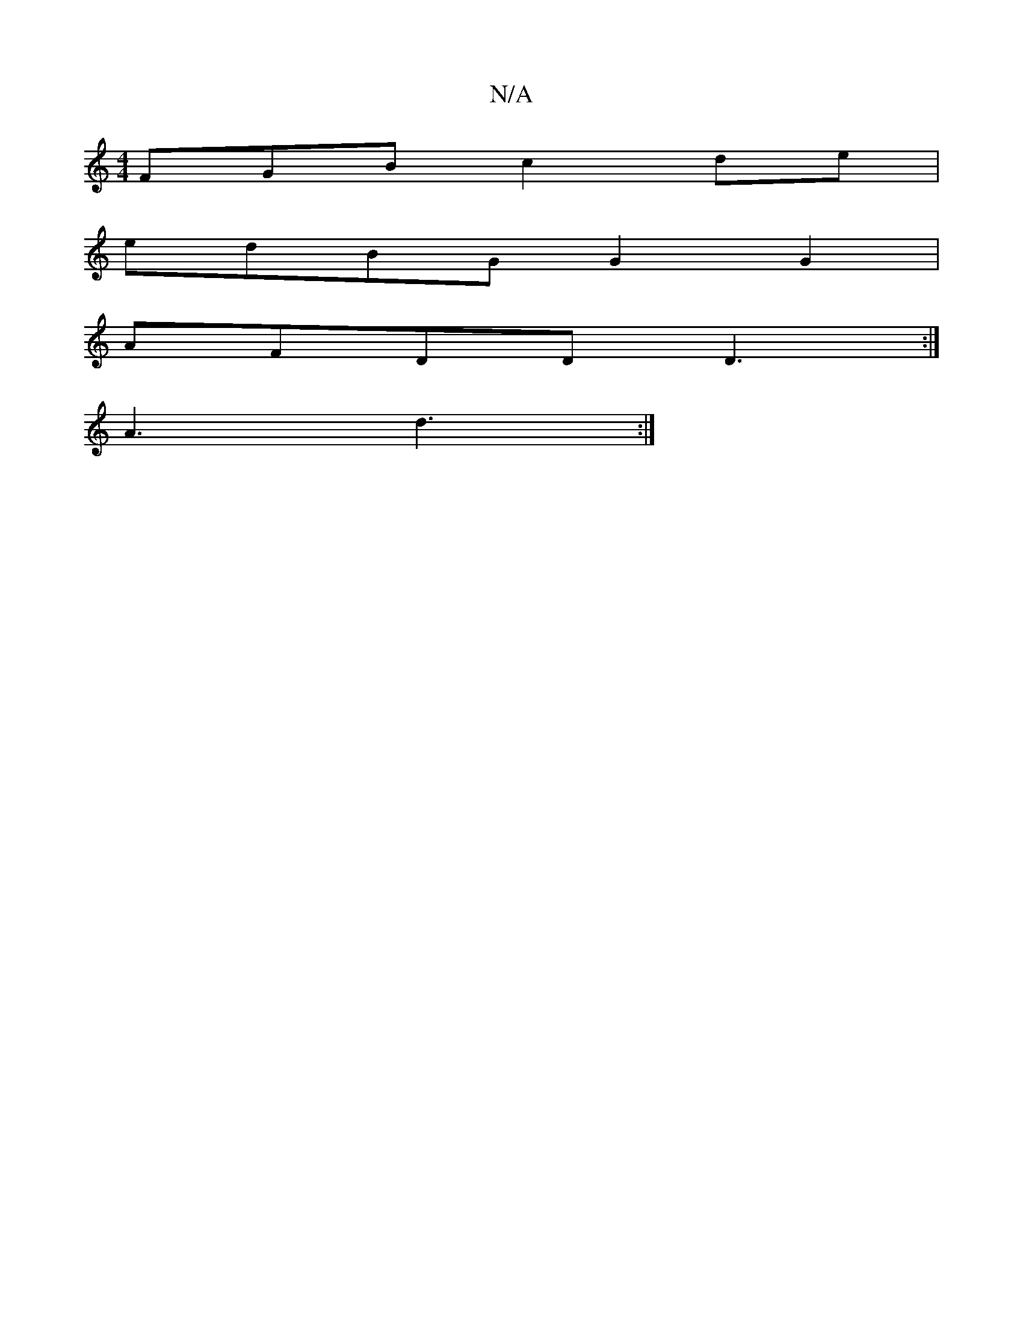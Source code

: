 X:1
T:N/A
M:4/4
R:N/A
K:Cmajor
FGB c2de |
edBG G2G2|
AFDD D3:|
A3 d3 :|

d3 dcA FGA|G2F GB,D||
|:G2E FGA |1 GEG ~D3 | AAA AFD A<FE2|1 BAAG A2 :|
|:dBd ecA|BBB gfe|d~B3 cfAB|~A3G E2e2|~g3g gagg|~g2de e2 de||
|Afaf|gbge a2 c'a|
|: gf